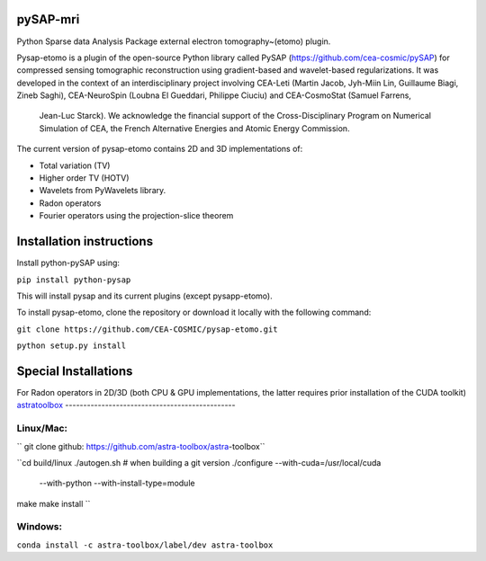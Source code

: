 |CI|_ |CodeCov|_ |Doc|_ |CircleCI|_

.. |CI| image:: https://github.com/CEA-COSMIC/pysap-etomo/actions/workflows/ci-build.yml/badge.svg?branch=master
.. _CI: https://github.com/CEA-COSMIC/pysap-etomo/actions?query=workflow%3ACI

.. |CodeCov| image:: https://codecov.io/gh/CEA-COSMIC/pysap-etomo/branch/master/graph/badge.svg?token=673YPRB88V
.. _CodeCov: https://codecov.io/gh/CEA-COSMIC/pysap-etomo

.. |Doc| image:: https://readthedocs.org/projects/pysap-etomo/badge/?version=latest
.. _Doc: https://pysap-etomo.readthedocs.io/en/latest/?badge=latest

.. |CircleCI| image:: https://circleci.com/gh/CEA-COSMIC/pysap-etomo.svg?style=svg
.. _CircleCI: https://circleci.com/gh/CEA-COSMIC/pysap-etomo

pySAP-mri
=========

Python Sparse data Analysis Package external electron tomography~(etomo) plugin.

Pysap-etomo is a plugin of the open-source Python library called PySAP (https://github.com/cea-cosmic/pySAP)
for compressed sensing tomographic reconstruction using gradient-based and wavelet-based
regularizations.
It was developed in the context of an interdisciplinary project involving CEA-Leti
(Martin Jacob, Jyh-Miin Lin, Guillaume Biagi, Zineb Saghi), CEA-NeuroSpin
(Loubna El Gueddari, Philippe Ciuciu) and CEA-CosmoStat (Samuel Farrens,
  Jean-Luc Starck). We acknowledge the financial support of the Cross-Disciplinary
  Program on Numerical Simulation of CEA, the French Alternative Energies and
  Atomic Energy Commission.

The current version of pysap-etomo contains 2D and 3D implementations of:

- Total variation (TV)
- Higher order TV (HOTV)
- Wavelets from PyWavelets library.
- Radon operators
- Fourier operators using the projection-slice theorem

Installation instructions
=========================

Install python-pySAP using:

``pip install python-pysap``

This will install pysap and its current plugins (except pysapp-etomo).

To install pysap-etomo, clone the repository or download it locally with the
following command:

``git clone https://github.com/CEA-COSMIC/pysap-etomo.git``

``python setup.py install``


Special Installations
=====================

For Radon operators in 2D/3D (both CPU & GPU implementations, the latter
requires prior installation of the CUDA toolkit)
`astratoolbox <https://www.astra-toolbox.com/>`_
-----------------------------------------------

Linux/Mac:
``````````

`` git clone github: https://github.com/astra-toolbox/astra-toolbox``

``cd build/linux
./autogen.sh   # when building a git version
./configure --with-cuda=/usr/local/cuda \
            --with-python \
            --with-install-type=module
make
make install
``

Windows:
````````

``conda install -c astra-toolbox/label/dev astra-toolbox``
